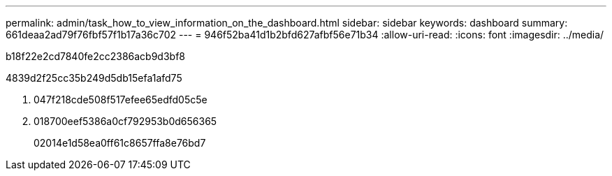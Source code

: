 ---
permalink: admin/task_how_to_view_information_on_the_dashboard.html 
sidebar: sidebar 
keywords: dashboard 
summary: 661deaa2ad79f76fbf57f1b17a36c702 
---
= 946f52ba41d1b2bfd627afbf56e71b34
:allow-uri-read: 
:icons: font
:imagesdir: ../media/


[role="lead"]
b18f22e2cd7840fe2cc2386acb9d3bf8

4839d2f25cc35b249d5db15efa1afd75

. 047f218cde508f517efee65edfd05c5e
. 018700eef5386a0cf792953b0d656365
+
02014e1d58ea0ff61c8657ffa8e76bd7



